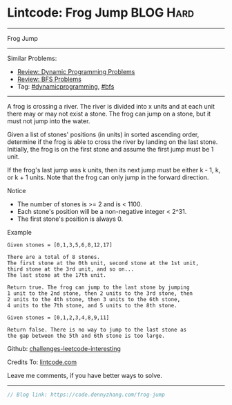 * Lintcode: Frog Jump                                             :BLOG:Hard:
#+STARTUP: showeverything
#+OPTIONS: toc:nil \n:t ^:nil creator:nil d:nil
:PROPERTIES:
:type:     redo, dynamicprogramming, bfs
:END:
---------------------------------------------------------------------
Frog Jump
---------------------------------------------------------------------
Similar Problems:
- [[https://code.dennyzhang.com/review-dynamicprogramming][Review: Dynamic Programming Problems]]
- [[https://code.dennyzhang.com/review-bfs][Review: BFS Problems]]
- Tag: [[https://code.dennyzhang.com/tag/dynamicprogramming][#dynamicprogramming]],  [[https://code.dennyzhang.com/tag/bfs][#bfs]]
---------------------------------------------------------------------
A frog is crossing a river. The river is divided into x units and at each unit there may or may not exist a stone. The frog can jump on a stone, but it must not jump into the water.

Given a list of stones' positions (in units) in sorted ascending order, determine if the frog is able to cross the river by landing on the last stone. Initially, the frog is on the first stone and assume the first jump must be 1 unit.

If the frog's last jump was k units, then its next jump must be either k - 1, k, or k + 1 units. Note that the frog can only jump in the forward direction.

 Notice
- The number of stones is >= 2 and is < 1100.
- Each stone's position will be a non-negative integer < 2^31.
- The first stone's position is always 0.

Example
#+BEGIN_EXAMPLE
Given stones = [0,1,3,5,6,8,12,17]

There are a total of 8 stones.
The first stone at the 0th unit, second stone at the 1st unit,
third stone at the 3rd unit, and so on...
The last stone at the 17th unit.

Return true. The frog can jump to the last stone by jumping
1 unit to the 2nd stone, then 2 units to the 3rd stone, then
2 units to the 4th stone, then 3 units to the 6th stone,
4 units to the 7th stone, and 5 units to the 8th stone.

Given stones = [0,1,2,3,4,8,9,11]

Return false. There is no way to jump to the last stone as
the gap between the 5th and 6th stone is too large.
#+END_EXAMPLE

Github: [[https://github.com/DennyZhang/challenges-leetcode-interesting/tree/master/problems/frog-jump][challenges-leetcode-interesting]]

Credits To: [[https://code.dennyzhang.com/frog-jump][lintcode.com]]

Leave me comments, if you have better ways to solve.
---------------------------------------------------------------------

#+BEGIN_SRC go
// Blog link: https://code.dennyzhang.com/frog-jump

#+END_SRC

#+BEGIN_HTML
<div style="overflow: hidden;">
<div style="float: left; padding: 5px"> <a href="https://www.linkedin.com/in/dennyzhang001"><img src="https://www.dennyzhang.com/wp-content/uploads/sns/linkedin.png" alt="linkedin" /></a></div>
<div style="float: left; padding: 5px"><a href="https://github.com/DennyZhang"><img src="https://www.dennyzhang.com/wp-content/uploads/sns/github.png" alt="github" /></a></div>
<div style="float: left; padding: 5px"><a href="https://www.dennyzhang.com/slack" target="_blank" rel="nofollow"><img src="http://slack.dennyzhang.com/badge.svg" alt="slack"/></a></div>
</div>
#+END_HTML

